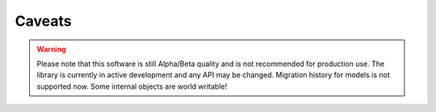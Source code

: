Caveats
=======


.. warning::
   Please note that this software is still Alpha/Beta quality and is not recommended for production use.
   The library is currently in active development and any API may be changed. Migration history for models is not supported now.
   Some internal objects are world writable!
